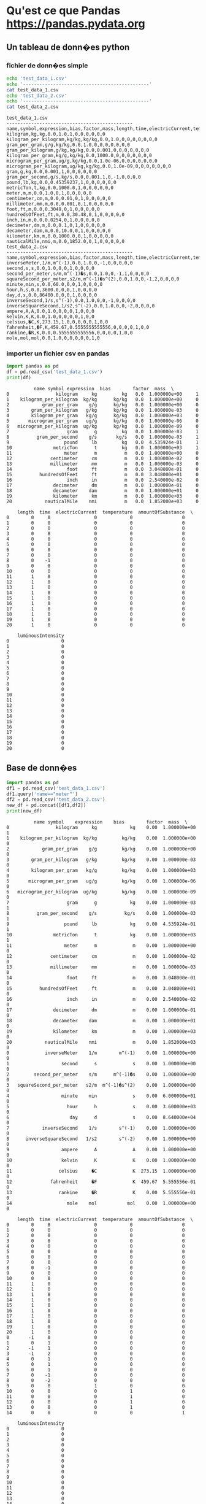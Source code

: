 #+TITLE_: PANDAS
#+OPTIONS: toc:1
* Qu'est ce que Pandas [[https://pandas.pydata.org]]
** Un tableau de donn�es python
*** fichier de donn�es simple
   #+BEGIN_SRC sh :results output :exports both
   echo 'test_data_1.csv'
   echo '----------------------------------------------'
   cat test_data_1.csv   
   echo 'test_data_2.csv'
   echo '----------------------------------------------'
   cat test_data_2.csv   
   #+END_SRC

   #+RESULTS:
   #+begin_example
   test_data_1.csv
   ----------------------------------------------
   name,symbol,expression,bias,factor,mass,length,time,electricCurrent,temperature,amountOfSubstance,luminousIntensity
   kilogram,kg,kg,0.0,1.0,1,0,0,0,0,0,0
   kilogram_per_kilogram,kg/kg,kg/kg,0.0,1.0,0,0,0,0,0,0,0
   gram_per_gram,g/g,kg/kg,0.0,1.0,0,0,0,0,0,0,0
   gram_per_kilogram,g/kg,kg/kg,0.0,0.001,0,0,0,0,0,0,0
   kilogram_per_gram,kg/g,kg/kg,0.0,1000.0,0,0,0,0,0,0,0
   microgram_per_gram,ug/g,kg/kg,0.0,1.0e-06,0,0,0,0,0,0,0
   microgram_per_kilogram,ug/kg,kg/kg,0.0,1.0e-09,0,0,0,0,0,0,0
   gram,g,kg,0.0,0.001,1,0,0,0,0,0,0
   gram_per_second,g/s,kg/s,0.0,0.001,1,0,-1,0,0,0,0
   pound,lb,kg,0.0,0.45359237,1,0,0,0,0,0,0
   metricTon,t,kg,0.0,1000.0,1,0,0,0,0,0,0
   meter,m,m,0.0,1.0,0,1,0,0,0,0,0
   centimeter,cm,m,0.0,0.01,0,1,0,0,0,0,0
   millimeter,mm,m,0.0,0.001,0,1,0,0,0,0,0
   foot,ft,m,0.0,0.3048,0,1,0,0,0,0,0
   hundredsOfFeet,ft,m,0.0,30.48,0,1,0,0,0,0,0
   inch,in,m,0.0,0.0254,0,1,0,0,0,0,0
   decimeter,dm,m,0.0,0.1,0,1,0,0,0,0,0
   decameter,dam,m,0.0,10.0,0,1,0,0,0,0,0
   kilometer,km,m,0.0,1000.0,0,1,0,0,0,0,0
   nauticalMile,nmi,m,0.0,1852.0,0,1,0,0,0,0,0
   test_data_2.csv
   ----------------------------------------------
   name,symbol,expression,bias,factor,mass,length,time,electricCurrent,temperature,amountOfSubstance,luminousIntensity
   inverseMeter,1/m,m^(-1),0.0,1.0,0,-1,0,0,0,0,0
   second,s,s,0.0,1.0,0,0,1,0,0,0,0
   second_per_meter,s/m,m^(-1)�s,0.0,1.0,0,-1,1,0,0,0,0
   squareSecond_per_meter,s2/m,m^(-1)�s^(2),0.0,1.0,0,-1,2,0,0,0,0
   minute,min,s,0.0,60.0,0,0,1,0,0,0,0
   hour,h,s,0.0,3600.0,0,0,1,0,0,0,0
   day,d,s,0.0,86400.0,0,0,1,0,0,0,0
   inverseSecond,1/s,s^(-1),0.0,1.0,0,0,-1,0,0,0,0
   inverseSquareSecond,1/s2,s^(-2),0.0,1.0,0,0,-2,0,0,0,0
   ampere,A,A,0.0,1.0,0,0,0,1,0,0,0
   kelvin,K,K,0.0,1.0,0,0,0,0,1,0,0
   celsius,�C,K,273.15,1.0,0,0,0,0,1,0,0
   fahrenheit,�F,K,459.67,0.5555555555556,0,0,0,0,1,0,0
   rankine,�R,K,0.0,0.5555555555556,0,0,0,0,1,0,0
   mole,mol,mol,0.0,1.0,0,0,0,0,0,1,0
   #+end_example
*** importer un fichier csv en pandas
   #+BEGIN_SRC python :results output :exports both
   import pandas as pd
   df = pd.read_csv('test_data_1.csv')    
   print(df)
   #+END_SRC

   #+RESULTS:
   #+begin_example
			 name symbol expression  bias        factor  mass  \
   0                 kilogram     kg         kg   0.0  1.000000e+00     1   
   1    kilogram_per_kilogram  kg/kg      kg/kg   0.0  1.000000e+00     0   
   2            gram_per_gram    g/g      kg/kg   0.0  1.000000e+00     0   
   3        gram_per_kilogram   g/kg      kg/kg   0.0  1.000000e-03     0   
   4        kilogram_per_gram   kg/g      kg/kg   0.0  1.000000e+03     0   
   5       microgram_per_gram   ug/g      kg/kg   0.0  1.000000e-06     0   
   6   microgram_per_kilogram  ug/kg      kg/kg   0.0  1.000000e-09     0   
   7                     gram      g         kg   0.0  1.000000e-03     1   
   8          gram_per_second    g/s       kg/s   0.0  1.000000e-03     1   
   9                    pound     lb         kg   0.0  4.535924e-01     1   
   10               metricTon      t         kg   0.0  1.000000e+03     1   
   11                   meter      m          m   0.0  1.000000e+00     0   
   12              centimeter     cm          m   0.0  1.000000e-02     0   
   13              millimeter     mm          m   0.0  1.000000e-03     0   
   14                    foot     ft          m   0.0  3.048000e-01     0   
   15          hundredsOfFeet     ft          m   0.0  3.048000e+01     0   
   16                    inch     in          m   0.0  2.540000e-02     0   
   17               decimeter     dm          m   0.0  1.000000e-01     0   
   18               decameter    dam          m   0.0  1.000000e+01     0   
   19               kilometer     km          m   0.0  1.000000e+03     0   
   20            nauticalMile    nmi          m   0.0  1.852000e+03     0   

       length  time  electricCurrent  temperature  amountOfSubstance  \
   0        0     0                0            0                  0   
   1        0     0                0            0                  0   
   2        0     0                0            0                  0   
   3        0     0                0            0                  0   
   4        0     0                0            0                  0   
   5        0     0                0            0                  0   
   6        0     0                0            0                  0   
   7        0     0                0            0                  0   
   8        0    -1                0            0                  0   
   9        0     0                0            0                  0   
   10       0     0                0            0                  0   
   11       1     0                0            0                  0   
   12       1     0                0            0                  0   
   13       1     0                0            0                  0   
   14       1     0                0            0                  0   
   15       1     0                0            0                  0   
   16       1     0                0            0                  0   
   17       1     0                0            0                  0   
   18       1     0                0            0                  0   
   19       1     0                0            0                  0   
   20       1     0                0            0                  0   

       luminousIntensity  
   0                   0  
   1                   0  
   2                   0  
   3                   0  
   4                   0  
   5                   0  
   6                   0  
   7                   0  
   8                   0  
   9                   0  
   10                  0  
   11                  0  
   12                  0  
   13                  0  
   14                  0  
   15                  0  
   16                  0  
   17                  0  
   18                  0  
   19                  0  
   20                  0  
   #+end_example

** Base de donn�es
   #+BEGIN_SRC python :results output :exports both
   import pandas as pd
   df1 = pd.read_csv('test_data_1.csv')
   df1.query('name=="meter"')
   df2 = pd.read_csv('test_data_2.csv')
   new_df = pd.concat([df1,df2])
   print(new_df)     
   #+END_SRC

   #+RESULTS:
   #+begin_example
			 name symbol    expression    bias        factor  mass  \
   0                 kilogram     kg            kg    0.00  1.000000e+00     1   
   1    kilogram_per_kilogram  kg/kg         kg/kg    0.00  1.000000e+00     0   
   2            gram_per_gram    g/g         kg/kg    0.00  1.000000e+00     0   
   3        gram_per_kilogram   g/kg         kg/kg    0.00  1.000000e-03     0   
   4        kilogram_per_gram   kg/g         kg/kg    0.00  1.000000e+03     0   
   5       microgram_per_gram   ug/g         kg/kg    0.00  1.000000e-06     0   
   6   microgram_per_kilogram  ug/kg         kg/kg    0.00  1.000000e-09     0   
   7                     gram      g            kg    0.00  1.000000e-03     1   
   8          gram_per_second    g/s          kg/s    0.00  1.000000e-03     1   
   9                    pound     lb            kg    0.00  4.535924e-01     1   
   10               metricTon      t            kg    0.00  1.000000e+03     1   
   11                   meter      m             m    0.00  1.000000e+00     0   
   12              centimeter     cm             m    0.00  1.000000e-02     0   
   13              millimeter     mm             m    0.00  1.000000e-03     0   
   14                    foot     ft             m    0.00  3.048000e-01     0   
   15          hundredsOfFeet     ft             m    0.00  3.048000e+01     0   
   16                    inch     in             m    0.00  2.540000e-02     0   
   17               decimeter     dm             m    0.00  1.000000e-01     0   
   18               decameter    dam             m    0.00  1.000000e+01     0   
   19               kilometer     km             m    0.00  1.000000e+03     0   
   20            nauticalMile    nmi             m    0.00  1.852000e+03     0   
   0             inverseMeter    1/m        m^(-1)    0.00  1.000000e+00     0   
   1                   second      s             s    0.00  1.000000e+00     0   
   2         second_per_meter    s/m      m^(-1)�s    0.00  1.000000e+00     0   
   3   squareSecond_per_meter   s2/m  m^(-1)�s^(2)    0.00  1.000000e+00     0   
   4                   minute    min             s    0.00  6.000000e+01     0   
   5                     hour      h             s    0.00  3.600000e+03     0   
   6                      day      d             s    0.00  8.640000e+04     0   
   7            inverseSecond    1/s        s^(-1)    0.00  1.000000e+00     0   
   8      inverseSquareSecond   1/s2        s^(-2)    0.00  1.000000e+00     0   
   9                   ampere      A             A    0.00  1.000000e+00     0   
   10                  kelvin      K             K    0.00  1.000000e+00     0   
   11                 celsius     �C             K  273.15  1.000000e+00     0   
   12              fahrenheit     �F             K  459.67  5.555556e-01     0   
   13                 rankine     �R             K    0.00  5.555556e-01     0   
   14                    mole    mol           mol    0.00  1.000000e+00     0   

       length  time  electricCurrent  temperature  amountOfSubstance  \
   0        0     0                0            0                  0   
   1        0     0                0            0                  0   
   2        0     0                0            0                  0   
   3        0     0                0            0                  0   
   4        0     0                0            0                  0   
   5        0     0                0            0                  0   
   6        0     0                0            0                  0   
   7        0     0                0            0                  0   
   8        0    -1                0            0                  0   
   9        0     0                0            0                  0   
   10       0     0                0            0                  0   
   11       1     0                0            0                  0   
   12       1     0                0            0                  0   
   13       1     0                0            0                  0   
   14       1     0                0            0                  0   
   15       1     0                0            0                  0   
   16       1     0                0            0                  0   
   17       1     0                0            0                  0   
   18       1     0                0            0                  0   
   19       1     0                0            0                  0   
   20       1     0                0            0                  0   
   0       -1     0                0            0                  0   
   1        0     1                0            0                  0   
   2       -1     1                0            0                  0   
   3       -1     2                0            0                  0   
   4        0     1                0            0                  0   
   5        0     1                0            0                  0   
   6        0     1                0            0                  0   
   7        0    -1                0            0                  0   
   8        0    -2                0            0                  0   
   9        0     0                1            0                  0   
   10       0     0                0            1                  0   
   11       0     0                0            1                  0   
   12       0     0                0            1                  0   
   13       0     0                0            1                  0   
   14       0     0                0            0                  1   

       luminousIntensity  
   0                   0  
   1                   0  
   2                   0  
   3                   0  
   4                   0  
   5                   0  
   6                   0  
   7                   0  
   8                   0  
   9                   0  
   10                  0  
   11                  0  
   12                  0  
   13                  0  
   14                  0  
   15                  0  
   16                  0  
   17                  0  
   18                  0  
   19                  0  
   20                  0  
   0                   0  
   1                   0  
   2                   0  
   3                   0  
   4                   0  
   5                   0  
   6                   0  
   7                   0  
   8                   0  
   9                   0  
   10                  0  
   11                  0  
   12                  0  
   13                  0  
   14                  0  
   #+end_example

** Numpy
   #+BEGIN_SRC python :results output :exports both
   import pandas as pd
   import numpy as np
   df1 = pd.read_csv('test_data_1.csv')
   print(df1[0:3])     
   print('min factor',np.min(df1['factor']))
   print('max factor',np.max(df1['factor']))
   #+END_SRC

   #+RESULTS:
   #+begin_example
		       name symbol expression  bias  factor  mass  length  time  \
   0               kilogram     kg         kg   0.0     1.0     1       0     0   
   1  kilogram_per_kilogram  kg/kg      kg/kg   0.0     1.0     0       0     0   
   2          gram_per_gram    g/g      kg/kg   0.0     1.0     0       0     0   

      electricCurrent  temperature  amountOfSubstance  luminousIntensity  
   0                0            0                  0                  0  
   1                0            0                  0                  0  
   2                0            0                  0                  0  
   ('min factor', 1e-09)
   ('max factor', 1852.0)
   #+end_example

* Pourquoi utiliser Pandas
** Importation, creation et combinaison simple
*** importation
   #+BEGIN_SRC python :results output :exports both
   import pandas as pd
   df1 = pd.read_csv('test_data_1.csv')
   # select name containing 'gram'
   df = df1.query('name.str.contains("gram",na=False)',engine='python')
   # pickle it
   df.to_pickle('test_data_1.pkl.bz2')
   # read it back into a dataframe
   df2 = pd.read_pickle('test_data_1.pkl.bz2')
   print(df2)
   #+END_SRC

   #+RESULTS:
   #+begin_example
			 name symbol expression  bias        factor  mass  \
   0                 kilogram     kg         kg   0.0  1.000000e+00     1   
   1    kilogram_per_kilogram  kg/kg      kg/kg   0.0  1.000000e+00     0   
   2            gram_per_gram    g/g      kg/kg   0.0  1.000000e+00     0   
   3        gram_per_kilogram   g/kg      kg/kg   0.0  1.000000e-03     0   
   4        kilogram_per_gram   kg/g      kg/kg   0.0  1.000000e+03     0   
   5       microgram_per_gram   ug/g      kg/kg   0.0  1.000000e-06     0   
   6   microgram_per_kilogram  ug/kg      kg/kg   0.0  1.000000e-09     0   
   7                     gram      g         kg   0.0  1.000000e-03     1   
   8          gram_per_second    g/s       kg/s   0.0  1.000000e-03     1   
   9                    pound     lb         kg   0.0  4.535924e-01     1   
   10               metricTon      t         kg   0.0  1.000000e+03     1   
   11                   meter      m          m   0.0  1.000000e+00     0   
   12              centimeter     cm          m   0.0  1.000000e-02     0   
   13              millimeter     mm          m   0.0  1.000000e-03     0   
   14                    foot     ft          m   0.0  3.048000e-01     0   
   15          hundredsOfFeet     ft          m   0.0  3.048000e+01     0   
   16                    inch     in          m   0.0  2.540000e-02     0   
   17               decimeter     dm          m   0.0  1.000000e-01     0   
   18               decameter    dam          m   0.0  1.000000e+01     0   
   19               kilometer     km          m   0.0  1.000000e+03     0   
   20            nauticalMile    nmi          m   0.0  1.852000e+03     0   

       length  time  electricCurrent  temperature  amountOfSubstance  \
   0        0     0                0            0                  0   
   1        0     0                0            0                  0   
   2        0     0                0            0                  0   
   3        0     0                0            0                  0   
   4        0     0                0            0                  0   
   5        0     0                0            0                  0   
   6        0     0                0            0                  0   
   7        0     0                0            0                  0   
   8        0    -1                0            0                  0   
   9        0     0                0            0                  0   
   10       0     0                0            0                  0   
   11       1     0                0            0                  0   
   12       1     0                0            0                  0   
   13       1     0                0            0                  0   
   14       1     0                0            0                  0   
   15       1     0                0            0                  0   
   16       1     0                0            0                  0   
   17       1     0                0            0                  0   
   18       1     0                0            0                  0   
   19       1     0                0            0                  0   
   20       1     0                0            0                  0   

       luminousIntensity  
   0                   0  
   1                   0  
   2                   0  
   3                   0  
   4                   0  
   5                   0  
   6                   0  
   7                   0  
   8                   0  
   9                   0  
   10                  0  
   11                  0  
   12                  0  
   13                  0  
   14                  0  
   15                  0  
   16                  0  
   17                  0  
   18                  0  
   19                  0  
   20                  0  
			name symbol expression  bias        factor  mass  length  \
   0                kilogram     kg         kg   0.0  1.000000e+00     1       0   
   1   kilogram_per_kilogram  kg/kg      kg/kg   0.0  1.000000e+00     0       0   
   2           gram_per_gram    g/g      kg/kg   0.0  1.000000e+00     0       0   
   3       gram_per_kilogram   g/kg      kg/kg   0.0  1.000000e-03     0       0   
   4       kilogram_per_gram   kg/g      kg/kg   0.0  1.000000e+03     0       0   
   5      microgram_per_gram   ug/g      kg/kg   0.0  1.000000e-06     0       0   
   6  microgram_per_kilogram  ug/kg      kg/kg   0.0  1.000000e-09     0       0   
   7                    gram      g         kg   0.0  1.000000e-03     1       0   
   8         gram_per_second    g/s       kg/s   0.0  1.000000e-03     1       0   

      time  electricCurrent  temperature  amountOfSubstance  luminousIntensity  
   0     0                0            0                  0                  0  
   1     0                0            0                  0                  0  
   2     0                0            0                  0                  0  
   3     0                0            0                  0                  0  
   4     0                0            0                  0                  0  
   5     0                0            0                  0                  0  
   6     0                0            0                  0                  0  
   7     0                0            0                  0                  0  
   8    -1                0            0                  0                  0  
   #+end_example
*** creation   
   #+BEGIN_SRC python :results output :exports both
   import pandas as pd
   import numpy as np
   d = [
        { 'nom':'Holly','prenom':'Matthew','classification':'TI','niveau':4},
        { 'nom':'Garcia','prenom':'Jose','classification':'TI','niveau':3},
        { 'nom':'Fortin','prenom':'Francois','classification':'TI','niveau':3},
        { 'nom':'Fortier','prenom':'Sebastien','classification':'TI','niveau':2},
        { 'nom':'Hardy','prenom':'Guylaine','classification':'TI','niveau':2}
       ]
   df = pd.DataFrame(d)
   print(df)
   #+END_SRC

   #+RESULTS:
   #+begin_example
     classification  niveau      nom     prenom
   0             TI       4    Holly    Matthew
   1             TI       3   Garcia       Jose
   2             TI       3   Fortin   Francois
   3             TI       2  Fortier  Sebastien
   4             TI       2    Hardy   Guylaine
   [4 3 2]
     classification  niveau      nom     prenom
   0             TI       4    Holly    Matthew
   1             TI       3   Garcia       Jose
   2             TI       3   Fortin   Francois
   3             TI       5  Fortier  Sebastien
   4             TI       5    Hardy   Guylaine
   #+end_example

*** combinaison
   #+BEGIN_SRC python :results output :exports both
   import pandas as pd
   import numpy as np
   d = [
        { 'nom':'Holly','prenom':'Matthew','classification':'TI','niveau':4},
        { 'nom':'Garcia','prenom':'Jose','classification':'TI','niveau':3},
        { 'nom':'Fortin','prenom':'Francois','classification':'TI','niveau':3},
        { 'nom':'Fortier','prenom':'Sebastien','classification':'TI','niveau':2},
        { 'nom':'Hardy','prenom':'Guylaine','classification':'TI','niveau':2}
       ]
   df = pd.DataFrame(d)
   df.loc[:,'misc'] = pd.Series(['4','3','3','2','2'], index=df.index)
   print(df)
   #+END_SRC

   #+RESULTS:
   :   classification  niveau      nom     prenom misc
   : 0             TI       4    Holly    Matthew    4
   : 1             TI       3   Garcia       Jose    3
   : 2             TI       3   Fortin   Francois    3
   : 3             TI       2  Fortier  Sebastien    2
   : 4             TI       2    Hardy   Guylaine    2

** Recherche, organisation, manipulations
*** recherche
  #+BEGIN_SRC python :results output :exports both
   df = df.query('nom=="Garcia"')
   print(df)
  #+END_SRC
*** organisation
  #+BEGIN_SRC python :results output :exports both
  df.rename(coulmns={'prenom':'petit_nom'})
  df = df[['petit_nom','nom','classification','niveau','misc']]
  print(df)
  #+END_SRC
*** manipulations
  #+BEGIN_SRC python :results output :exports both
  df['niveau'] = np.where((df.niveau < 3),5,df.niveau)
  print(df)
  #+END_SRC
** Rapide et performant
** Connue par la communaut� scientifique
** Beaucoup d'utilisateurs
** Analyse de donn�es
** Un point central d'�change de donn�es


Pr�par� par Sebastien Fortier 2021-02


  
